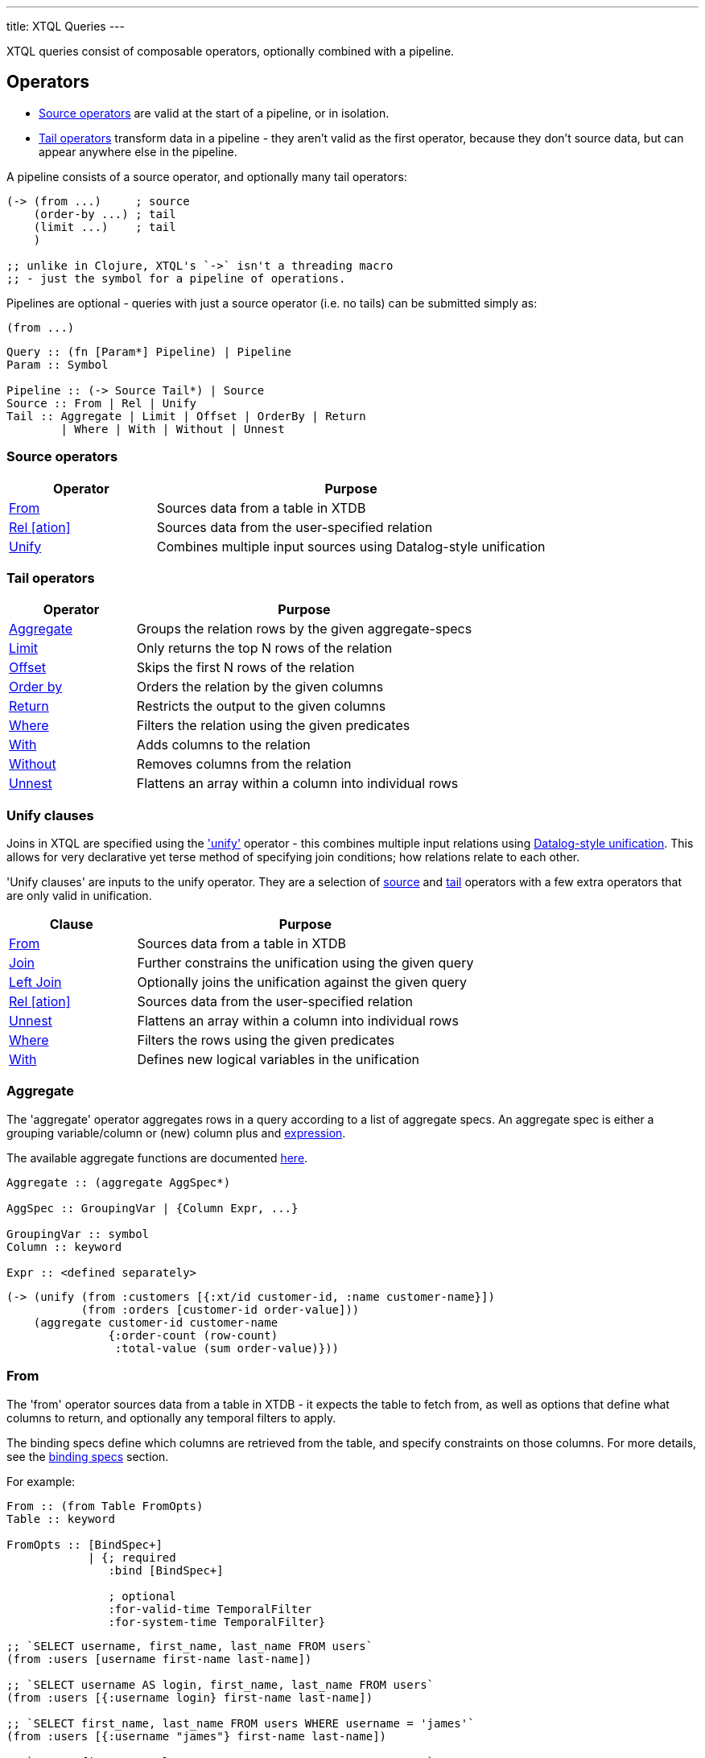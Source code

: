 ---
title: XTQL Queries
---

XTQL queries consist of composable operators, optionally combined with a pipeline.

== Operators

* link:#_source_operators[Source operators] are valid at the start of a pipeline, or in isolation.
* link:#_tail_operators[Tail operators] transform data in a pipeline - they aren't valid as the first operator, because they don't source data, but can appear anywhere else in the pipeline.

A pipeline consists of a source operator, and optionally many tail operators:

[source,clojure]
----
(-> (from ...)     ; source
    (order-by ...) ; tail
    (limit ...)    ; tail
    )

;; unlike in Clojure, XTQL's `->` isn't a threading macro
;; - just the symbol for a pipeline of operations.
----

Pipelines are optional - queries with just a source operator (i.e. no tails) can be submitted simply as:

[source,clojure]
----
(from ...)
----

[source]
----
Query :: (fn [Param*] Pipeline) | Pipeline
Param :: Symbol

Pipeline :: (-> Source Tail*) | Source
Source :: From | Rel | Unify
Tail :: Aggregate | Limit | Offset | OrderBy | Return
        | Where | With | Without | Unnest
----

=== Source operators

[cols="3,8"]
|===
|Operator|Purpose

| link:#_from[From] | Sources data from a table in XTDB
| link:#_rel[Rel [ation\]] | Sources data from the user-specified relation
| link:#_unify[Unify] | Combines multiple input sources using Datalog-style unification
|===

=== Tail operators

[cols="3,8"]
|===
|Operator|Purpose

| link:#_aggregate[Aggregate] | Groups the relation rows by the given aggregate-specs
| link:#_limit[Limit] | Only returns the top N rows of the relation
| link:#_offset[Offset] | Skips the first N rows of the relation
| link:#_order_by[Order by] | Orders the relation by the given columns
| link:#_return[Return] | Restricts the output to the given columns
| link:#_where[Where] | Filters the relation using the given predicates
| link:#_with[With] | Adds columns to the relation
| link:#_without[Without] | Removes columns from the relation
| link:#_unnest[Unnest] | Flattens an array within a column into individual rows
|===

=== Unify clauses

Joins in XTQL are specified using the link:#_unify['unify'] operator - this combines multiple input relations using link:#unify_explanation[Datalog-style unification].
This allows for very declarative yet terse method of specifying join conditions; how relations relate to each other.

'Unify clauses' are inputs to the unify operator. They are a selection of link:#_source_operators[source] and link:#_tail_operators[tail] operators with a few extra operators that are only valid in unification.
[cols="3,8"]
|===
|Clause|Purpose

| link:#_from[From] | Sources data from a table in XTDB
| link:#_joins[Join] | Further constrains the unification using the given query
| link:#_joins[Left Join] | Optionally joins the unification against the given query
| link:#_rel[Rel [ation\]] | Sources data from the user-specified relation
| link:#_unnest[Unnest] | Flattens an array within a column into individual rows
| link:#_where[Where] | Filters the rows using the given predicates
| link:#_with[With] | Defines new logical variables in the unification
|===

=== Aggregate

The 'aggregate' operator aggregates rows in a query according to a list of aggregate specs.
An aggregate spec is either a grouping variable/column or (new) column plus and link:#_expressions[expression].

The available aggregate functions are documented link:../stdlib/aggregates[here].

[source]
----
Aggregate :: (aggregate AggSpec*)

AggSpec :: GroupingVar | {Column Expr, ...}

GroupingVar :: symbol
Column :: keyword

Expr :: <defined separately>
----

[source,clojure]
----
(-> (unify (from :customers [{:xt/id customer-id, :name customer-name}])
           (from :orders [customer-id order-value]))
    (aggregate customer-id customer-name
               {:order-count (row-count)
                :total-value (sum order-value)}))
----

=== From

The 'from' operator sources data from a table in XTDB - it expects the table to fetch from, as well as options that define what columns to return, and optionally any temporal filters to apply.

The binding specs define which columns are retrieved from the table, and specify constraints on those columns.
For more details, see the link:#_binding_specs[binding specs] section.

For example:

[source]
----
From :: (from Table FromOpts)
Table :: keyword

FromOpts :: [BindSpec+]
            | {; required
               :bind [BindSpec+]

               ; optional
               :for-valid-time TemporalFilter
               :for-system-time TemporalFilter}
----

[source,clojure]
----
;; `SELECT username, first_name, last_name FROM users`
(from :users [username first-name last-name])

;; `SELECT username AS login, first_name, last_name FROM users`
(from :users [{:username login} first-name last-name])

;; `SELECT first_name, last_name FROM users WHERE username = 'james'`
(from :users [{:username "james"} first-name last-name])

;; `SELECT first_name, last_name FROM users WHERE username = ?`
(from :users [{:username $username} first-name last-name])
----

Additionally, 'from' supports a special column reference - `projectAllCols` in JSON and the `*` symbol in Clojure.
Like in SQL, this can be used to specify that all columns of a given table are to be projected out.

[source,clojure]
----
;; `SELECT * FROM users`
(from :users [*])

;; `SELECT *, username AS login FROM users`
(from :users [* {:username login}])
----

[WARNING]
====
Note that, due to the implicit unification properties of 'from' outlined in the link:#_binding_specs[binding specs] section, explicitly projected columns will unify with those projected out as a result of `projectAllCols`/`*`.

It is due to this property of implicit unification and projection that `projectAllCols`/`*` as a column reference in 'from' is not supported within a unification context.
====

[source,clojure]
----
;; INVALID
(unify (from :users [*])
       (from :customers [*]))
----

[#temporal-filter]
==== Temporal filters

Temporal filters control the document versions that are visible to the query.

* `at <timestamp>`: rows that were/will be visible at the specified timestamp - i.e. `+row-from <= timestamp < row-to+`
* `from <timestamp>`: rows that have been visible any time after the timestamp - i.e. `+row-to > timestamp+`
* `to <timestamp>`: rows that were visible any time before the timestamp - i.e. `+row-from < timestamp+`
* `in <from-timestamp> <to-timestamp>`: rows that were visible any time within the period - i.e. `+row-to > <from-timestamp> && row-from < <to-timestamp>+`
* `all-time`: all rows, throughout history.

Unless otherwise specified, queries will see the current version of the row, `at <now>`, in both valid time and system time.

[source]
----
TemporalFilter :: (at Timestamp)
                | (from Timestamp)
                | (to Timestamp)
                | (in Timestamp Timestamp)
                | :all-time

Timestamp :: java.util.Date | java.time.Instant | java.time.ZonedDateTime
----

[source,clojure]
----
(from :users {:bind [...]
              :for-valid-time (in #inst "2020-01-01" #inst "2021-01-01")
              :for-system-time (at #inst "2023-01-01")})
----
Without any temporal filters, it is valid to just specify the binding specs without a map.

[#_joins]
=== Joins - join, left join

The 'join' and 'left join' link:#_unify_clauses[unify clauses] further constrain a unification by joining against the given query.


We join the inner query to the rest of the unify inputs using the binding specs - see the link:#_binding_specs[binding specs] section for more details.
These binding specs act as both 'join conditions' (if the logic variables are reused within the link:#_unify[unify] operator) and a specification of which columns from the sub-query should be returned from the outer query.

* The 'join' operator performs an inner, or required, join with the sub-query - if a row from the outer query doesn't match, it won't be returned
* The 'left-join' operator performs an outer, or optional, join with the sub-query - if a row from the outer query matches, it'll be returned; if it doesn't, it will still be returned, but with null values in the sub-query columns.

Parameters in the sub-query can be fulfilled by passing a vector of arguments or, if the symbols all match, the arguments may be omitted - see the link:#_argument_specs[argument specs] section for more details.

[source]
----
Join :: (join Subquery [BindSpec+])
LeftJoin :: (left-join Subquery [BindSpec+])
----

[source,clojure]
----
(unify (from :customers [{:xt/id customer-id} customer-name]
       (left-join (from :orders [{:xt/id order-id}, customer-id, order-value])
                  [customer-id order-id order-value])))
----

In this case, `customer-id` is specified multiple times, so this adds a join-condition constraint; `order-id` and `order-value` are not specified elsewhere within the unify, so these columns are simply returned.

=== Limit

The 'limit' operator limits the rows returned by the query.
Without an explicit preceding link:#_order_by[order by], the rows selected for return are undefined.

[source]
----
Limit :: (limit LimitN)
LimitN :: non-negative integer
----

[source,clojure]
----
(-> (from :users [username])
    (order-by username)
    (limit 10))
----

=== Offset

The 'offset' operator skips the first N rows that would have otherwise been returned by the query.
Without an explicit preceding link:#_order_by[order by], the rows selected for return are undefined.


For example:

[source]
----
Offset :: (offset OffsetN)
OffsetN :: non-negative integer
----

[source,clojure]
----
(-> (from :users [username])
    (order-by username)
    (offset 10)
    (limit 10))
----

=== Order by

The 'order by' operator sorts the rows in a relation. It takes a collection of order specs.
An order spec is either a simple column to sort by (default descending) or a composite object
of an expression to sort by, a direction and a default null ordering. When multiple order
spec are supplied priority is given from left to right.

[source]
----
OrderBy :: (order-by OrderSpec+)
OrderSpec :: OrderCol
           | {; required
              :val Expr

              ; optional
              :dir Direction
              :nulls NullOrdering}

OrderCol :: symbol
Direction :: :asc | :desc
NullOrdering :: :first | :last
Expr :: <defined separately>
----

[source,clojure]
----
;; sort by order-value descending, with nulls returned last,
;; then received-at ascending
(-> (from :orders [order-value received-at])
    (order-by {:val order-value, :dir :desc, :nulls :last}
              received-at))
----

=== Return

The 'return' operator specifies the columns to return from the query.
It also allows additional projections, should you want to return a new column based on existing columns.

If you want to introduce a projected column while keeping the existing columns see the link:#_with[with] operator.

[source]
----
Return :: (return ReturnSpec*)
ReturnSpec :: ReturnVar | {Column Expr, ...}
ReturnVar :: symbol
Column :: keyword
Expr :: <defined separately>
----

[source,clojure]
----
(-> (from :users [username first-name last-name])
    (return username {:full-name (concat last-name ", " first-name)}))

;; =>

[{:username "...", :full-name "..."}
 ...]
----

=== Rel(ation)

The 'rel' operator creates an inline relation with the provided values.
The first argument is an array of maps, either as a literal, a parameter, or a value nested within another document.
The 'rel' operator yields each element as a row, with the values in the map link:#_binding_specs[bound/constrained] as required.

* To unwrap an array of values rather than an array of maps, with a variable bound to each row instead, see link:#_unnest[`unnest`].

[source]
----
Rel :: (rel RelExpr [BindSpec+])
RelExpr :: Expr

Expr :: <defined separately>
----


[source,clojure]
----
;; as a literal
(rel [{:a 1, :b 2}, {:a 3, :b 4}] [a b])

;; from a parameter
(xt/q node ['#(rel % [a b])
            [{:a 1, :b 2}, {:a 3, :b 4}]])

;; from a value in another document
;; assume we have a document {:xt/id <id>, :my-nested-rel [{:a 1, :b 2}, ...]}
(-> (from :docs [my-nested-rel])
    (rel my-nested-rel [a b]))

;; same, but within a `unify`
(unify (from :docs [my-nested-rel])
       (rel my-nested-rel [a b]))
----

=== Unify

The 'unify' operator combines multiple input relations using Datalog-style unification (explained below), to achieve join-like behaviour.


[[unify_explanation]]
Each input relation defines a set of 'logic variables' in its binding specs - if a logic variable appears more than once within a single `unify` operator, the results are constrained such that the logic variable has the same value everywhere it's used.
This has the effect of imposing 'join conditions' over the inputs.

[source]
----
Unify :: (unify UnifyClause+)
UnifyClause :: From | Join | LeftJoin | Rel | Where | With
----

[source,clojure]
----
(unify (from :customers [{:xt/id customer-id} customer-name])
       (from :orders [{:xt/id order-id} customer-id order-value]))
----

Because this query uses the `customer-id` logic variable twice, we add a constraint that the two occurrences must be equal - it's therefore equivalent to the following SQL:

[source,sql]
----
SELECT c._id AS customer_id, customer_name,
       o._id AS order_id, o.order_value
FROM customers c
  JOIN orders o ON (c._id = o.customer_id)
----

* In link:#_rel[rel] and link:#_from[from] clauses any logic variables specified in its binding specs are unified.
* link:#_joins[Join] and link:#_joins[left join] clauses work in a similar way to link:#_from[from], except they execute a full sub-query (e.g. another pipeline) rather than reading a single table.
  Any logic variables specified in their binding specs are unified in the same way.
* link:#_where[Where] clauses further constrain the results using predicates - these have access to any logic variable bound in the containing unify operator.
* link:#_with[With] clauses within unify may define additional logic variables or, if these logic variables are used elsewhere, the value of the link:#_with[with] result must agree with the value elsewhere in the unify.
* The unify operator returns a relation containing a column for every logic variable bound in any of its clauses.

=== Unnest

The 'unnest' operator extracts values from an array - returning one row for each element.
The other columns in the query are duplicated for each row.

* To unwrap an array of maps (a relation) rather than an array of values, with a variable bound to each map-key instead, see link:#_rel[rel].

* If the value in question isn't an array, or the array is empty, the row is filtered out.

[source]
----
Unnest :: (unnest UnnestSpec)

; as a tail operator
UnnestSpec :: {Column Expr}
Column :: keyword

; in `unify`
UnnestSpec :: {LogicVar Expr}
LogicVar :: symbol

Expr :: <defined separately>
----

[source,clojure]
----
;; as a 'tail' operator - N.B. `:tag` is a column being added
(-> (from :posts [{:xt/id post-id} tags])
    (unnest {:tag tags}))

;; in `unify` - N.B. `tag` is a logic var being introduced
(unify (from :posts [{:xt/id post-id} tags])
       (unnest {tag tags}))

;; =>

[{:post-id 1, :tag "sport"}
 {:post-id 1, :tag "formula-1"}
 {:post-id 2, :tag "health"}
 {:post-id 4, :tag "technology"}
 {:post-id 4, :tag "ai"}
 {:post-id 4, :tag "politics"}]
----

=== Where

The 'where' operator filters rows in a query or unification operator.
It expects (optionally) many link:../stdlib/predicates[predicates] - rows that match all of the predicates will be returned; rows that fail to match one or more will be filtered out.

* Like all other XTQL expressions, `where` respects 'three-valued logic' - if an expression returns either false or null, the row will be filtered out.
* `where` is short-circuiting - if an earlier predicate doesn't return true for a row, the remaining predicates won't be evaluated.

[source]
----
Where :: (where Expr*)

Expr :: <defined separately>
----

[source,clojure]
----
;; as a 'tail' operator
(-> (from :users [username date-of-birth])
    (where (> (current-timestamp)
              (+ date-of-birth #xt/period "P18Y"))))

;; in `unify`
(unify (from :customers [{:xt/id customer-id} customer-name vip?])
       (from :orders [{:xt/id order-id} customer-id order-value])
       (where (or vip? (> order-value 1000000))))
----

=== With

The 'with' operator specifies columns to add to the query. It takes a collection of with specs.
A with spec takes a column name (in the pipeline context) or a logic var (in the unify context) and
an link:#_expressions[expression] to bind that column/logic var to.

[source]
----
With :: (with WithSpec*)

; as a tail operator
WithSpec :: WithVar | {Column Expr, ...}

; in `unify`
WithSpec :: WithVar | {LogicVar Expr, ...}

WithVar :: symbol
Column :: keyword
LogicVar :: symbol

Expr :: <defined separately>
----

[source,clojure]
----
;; as a 'tail' operator - N.B. `:full-name` is a column here
(-> (from :users [username first-name last-name])
    (with {:full-name (concat last-name ", " first-name)}))

;; in 'unify' - N.B. `full-name` is a logic variable here
(unify (from :users [username first-name last-name])
       (with {full-name (concat last-name ", " first-name)}))

;; =>

[{:username "...", :first-name "...", :last-name "...", :full-name "..."}
 ...]
----

=== Without

The 'without' operator removes columns from the ongoing query:


For example, in this query, we only want the `customer-id` to join on - we don't want it returned - so we exclude it in a `without` operator.

[source]
----
Without :: (without Column*)
Column :: keyword
----

[source,clojure]
----
(-> (unify (from :customers [{:xt/id customer-id}, customer-name])
           (from :orders [customer-id order-value]))
    (without :customer-id))
----

== Expressions

XTQL expressions are valid within predicates, projections, bindings and arguments.


* Call expressions can use functions from the link:../stdlib[XTDB standard library].
* Variable expressions can refer to any variable in scope - within a `unify` clause, any logic variable; within any other operator, any column returned in the previous step.

=== Subqueries

* Subquery expressions must return a single row containing a single column - otherwise, a runtime exception will be thrown.
* 'Exists' expressions will return false if the subquery returns no rows; true otherwise.
* 'Pull' expressions must return a single row - otherwise, a runtime exception will be thrown.
The columns in the returned row will be nested into a map in the outer expression.
* 'Pull many' expressions may return any number of rows.
  The rows will be nested into an array of maps in the outer expression.
* The arguments to sub-queries are referred to as parameters in the inner query; no other variables from the outer scope are available in the inner query.

[source]
----
Expr :: number | "string" | true | false | nil | ObjectExpr
      | SetExpr | [Expr*] | {MapKey Expr, ...}
      | ParamExpr | VariableExpr
      | GetFieldExpr | CallExpr
      | SubqueryExpr | ExistsExpr | PullExpr | PullManyExpr

ObjectExpr :: java.time.Temporal | java.time.TemporalAmount

SetExpr :: #{Expr*}
VectorExpr :: [Expr*]
MapExpr :: {MapKey Expr, ...}
MapKey :: keyword

ParamExpr :: symbol
VariableExpr :: symbol
GetFieldExpr :: (. Expr symbol)
CallExpr :: (symbol Expr*)

SubqueryExpr :: (q Subquery)
ExistsExpr :: (exists Subquery)
PullExpr :: (pull Subquery)
PullManyExpr :: (pull* Subquery)
----

The following example retrieves a post together with their author and comments:

[source,clojure]
----
(fn [post-id]
  (-> (from :posts [{:xt/id post-id} post-content author-id])
      (with {:author (pull (from :authors [{:xt/id author-id} first-name last-name])
                           {:args [author-id]})

             :comments (pull* (-> (from :comments [{:post-id post-id} comment posted-at])
                                  (order-by posted-at)
                                  (limit 2)
                                  (return comment))
                              {:args [{:post-id post-id}]})})

      (return post-content author comments)))

;; =>

{:post-content "..."
 :author {:name "..."}
 :comments [{:comment "..."}, {:comment "..."}]}
----

== Binding specs

Binding specs define which columns are retrieved from a relation, and specify constraints on those columns.

[source]
----
BindSpec :: BindVariable | {BindColumn Expr, ...}
BindVariable :: symbol
BindColumn :: keyword
Expr :: <defined separately>
----

* We can retrieve columns by listing them:
+
[source,clojure]
----
(from :users [username first-name last-name])

;; i.e. `SELECT username, first_name, last_name FROM users`
----
+
* We can rename columns by specifying a mapping:
+
[source,clojure]
----
(from :users [{:username login} first-name last-name])

;; i.e. `SELECT username AS login, first_name, last_name FROM users`
----
* We can constrain rows by specifying literals or parameters:
+
[source,clojure]
----
(from :users [{:username "james"} first-name last-name])

;; a query that takes one parameter, that we name `username`
(fn [username]
  (from :users [{:username username} first-name last-name]))

;; using Clojure's `#()` syntax
#(from :users [{:username %} first-name last-name])

;; i.e. `SELECT first_name, last_name FROM users WHERE username = 'james'`
;;      `SELECT first_name, last_name FROM users WHERE username = ?`
----

(In these examples, we use link:#_from['from'] - but the same applies to link:#_joins['join'] and link:#_joins['left join'].)

Within unify operators, these output names (`first-name`, `last-name` etc.) create 'logic variables' which, if they are re-used within the same unify operator, will add a 'join condition' - see the link:#_unify[unify] operator for more details.

== Arguments

Arguments are used to pass values into a query, both for the query itself and for sub-queries.
By using parameters, we can create reusable queries that can be re-executed with different values.

Where link:#_binding_specs[bindings] specify how to join the *output* of the sub-query/join to the outer query, arguments specify the *inputs* to the sub-query/join from the outer query.

[source]
----
Subquery :: [ Query Expr* ] | Query
Expr :: <defined separately>
----

[source,clojure]
----
;; find the most recent 5 posts and, for each, their most recent 3 comments

(-> (from :posts [{:xt/id post-id} ...])
    (with {:comments (pull* [(fn [post-id]
                               (-> (from :comments [{:post-id post-id} comment commented-at])
                                   (limit 3)))

                             post-id])}))

;; in this query, the `post-id` argument is referenced as `post-id` in the sub-query

;; given the variable has the same name in the outer and inner query,
;; we can omit the application vector

(-> (from :posts [{:xt/id post-id} ...])
    (with {:comments (pull* (fn [post-id]
                              (-> (from :comments [{:post-id post-id} comment commented-at])
                                  (limit 3))))}))
----

As well as 'pull', this is quite commonly used in left joins, because we don't want to filter out rows that don't match (which would happen if the `<>` here was in the outer unify).

Instead, we want to preserve them, albeit without values for the columns in the right-hand side of the left-join.

[source,clojure]
----
;; find everybody and, for those who have them, their siblings

(-> (unify (from :people [{:xt/id person, :parent parent}])
           (left-join [(fn [person]
                         (-> (from :people [{:xt/id sibling, :parent parent}])
                             (where (<> person sibling))))
                        person]
                      [sibling parent]))
    (return person sibling))

;; in this query, the `person` argument is referenced as `person` in the sub-query;
;; `sibling` and `parent` are joined on the way out.

;; again, given the variable has the same name in the outer and inner query,
;; we can omit the application vector

(-> (unify (from :people [{:xt/id person, :parent parent}])
           (left-join (fn [person]
                        (-> (from :people [{:xt/id sibling, :parent parent}])
                            (where (<> person sibling))))
                      [sibling parent]))
    (return person sibling))
----

== Query options

XTQL query options are an optional map of the following keys:

`after-tx-id`::
requires that the node has indexed _at least_ the specified transaction.
* If not provided, XTDB clients will default it to the latest transaction submitted through that client.
  This is so that, by default, transactions submitted to a client are guaranteed to be visible to any later query to that same client.
* If submitting transactions and queries to different clients (e.g. via a non-sticky load-balancer), it is the user's responsibility to pass the transaction token returned from `submit-tx` as the `after-tx-id` for subsequent queries to guarantee this same read-after-write consistency level.
* If the requested transaction hasn't been indexed, the XTDB client will wait (see `tx-timeout`) before evaluating the query.
+
[source,clojure]
----
(xt/q node ['#(from :users [{:username %}]) "james"])
----
`snapshot-time`:: specifies the latest system-time that'll be visible to the query.
+
* If the requested transaction hasn't been indexed, the XTDB client will wait (see `tx-timeout`) before evaluating the query.
* If not provided, this will default to the latest available transaction on the node.
`current-time`:: overrides the wall-clock time used in any link:../stdlib/temporal#_current_time[functions] that require it.
+
* If not provided, defaults to the current wall-clock time of the executing node
* In addition, when reading from tables, unless specified explicitly for an individual table, XTDB will also use this time as the valid-time to read the table at.
`default-tz`:: (defaults to JVM timezone on the executing node): the default timezone to use in link:../stdlib/temporal[functions] that require it.
`explain?`:: rather than returning results, setting this flag to `true` returns the query plan for the query (default `false`).
`key-fn`:: specifies how keys are returned in query results.
* `:kebab-case-keyword` (default): kebab-case, dot-namespaced keywords (e.g. `:foo.bar/baz-quux`)

`tx-timeout`:: duration to wait for the requested transaction (`after-tx-id`) to be indexed before timing out (default unlimited).

[#basis]
These query options (in particular, `snapshot-time`, `current-time`, `default-tz` - together, the 'basis') allow for truly immutable, repeatable database snapshots - two queries run with the same basis will see exactly the same version of the whole database, regardless of any other transactions that have occurred in the meantime.
--
